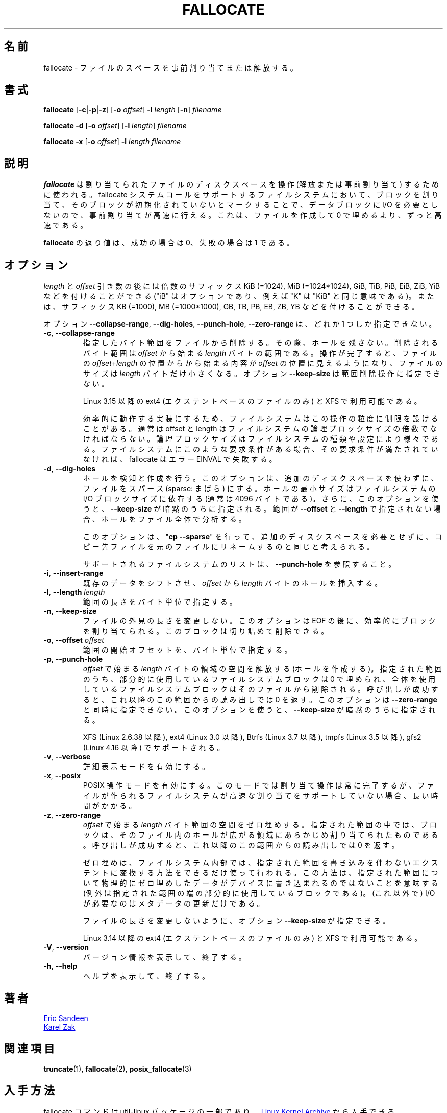 .\"
.\" Japanese Version Copyright (c) 2020 Yuichi SATO
.\"         all rights reserved.
.\" Translated Sun Apr  5 22:05:57 JST 2020
.\"         by Yuichi SATO <ysato444@ybb.ne.jp>
.\" Updated & Modified Tue Jan 19 21:30:23 JST 2021 by Yuichi SATO
.\"
.TH FALLOCATE 1 "April 2014" "util-linux" "User Commands"
.\"O .SH NAME
.SH 名前
.\"O fallocate \- preallocate or deallocate space to a file
fallocate \- ファイルのスペースを事前割り当てまたは解放する。
.\"O .SH SYNOPSIS
.SH 書式
.B fallocate
.RB [ \-c | \-p | \-z ]
.RB [ \-o
.IR offset ]
.B \-l
.I length
.RB [ \-n ]
.I filename
.PP
.B fallocate \-d
.RB [ \-o
.IR offset ]
.RB [ \-l
.IR length ]
.I filename
.PP
.B fallocate \-x
.RB [ \-o
.IR offset ]
.B \-l
.I length
.I filename
.\"O .SH DESCRIPTION
.SH 説明
.\"O .B fallocate
.\"O is used to manipulate the allocated disk space for a file,
.\"O either to deallocate or preallocate it.
.\"O For filesystems which support the fallocate system call,
.\"O preallocation is done quickly by allocating blocks and marking them as
.\"O uninitialized, requiring no IO to the data blocks.
.\"O This is much faster than creating a file by filling it with zeroes.
.B fallocate
は割り当てられたファイルのディスクスペースを操作 (解放または事前割り当て) するために使われる。
fallocate システムコールをサポートするファイルシステムにおいて、
ブロックを割り当て、そのブロックが初期化されていないとマークすることで、
データブロックに I/O を必要としないので、事前割り当てが高速に行える。
これは、ファイルを作成して 0 で埋めるより、ずっと高速である。
.PP
.\"O The exit status returned by
.\"O .B fallocate
.\"O is 0 on success and 1 on failure.
.B fallocate
の返り値は、成功の場合は 0、失敗の場合は 1 である。
.\"O .SH OPTIONS
.SH オプション
.\"O The
.\"O .I length
.\"O and
.\"O .I offset
.\"O arguments may be followed by the multiplicative suffixes KiB (=1024),
.\"O MiB (=1024*1024), and so on for GiB, TiB, PiB, EiB, ZiB, and YiB (the "iB" is
.\"O optional, e.g., "K" has the same meaning as "KiB") or the suffixes
.\"O KB (=1000), MB (=1000*1000), and so on for GB, TB, PB, EB, ZB, and YB.
.I length
と
.I offset
引き数の後には倍数のサフィックス KiB (=1024),
MiB (=1024*1024), GiB, TiB, PiB, EiB, ZiB, YiB などを付けることができる
("iB" はオプションであり、例えば "K" は "KiB" と同じ意味である)。
または、サフィックス KB (=1000), MB (=1000*1000),
GB, TB, PB, EB, ZB, YB などを付けることができる。
.PP
.\"O The options
.\"O .BR \-\-collapse\-range ", " \-\-dig\-holes ", " \-\-punch\-hole ,
.\"O and
.\"O .B \-\-zero\-range
.\"O are mutually exclusive.
オプション
.BR \-\-collapse\-range ", " \-\-dig\-holes ", " \-\-punch\-hole ,
.B \-\-zero\-range
は、どれか 1 つしか指定できない。
.TP
.BR \-c ", " \-\-collapse\-range
.\"O Removes a byte range from a file, without leaving a hole.
.\"O The byte range to be collapsed starts at
.\"O .I offset
.\"O and continues for
.\"O .I length
.\"O bytes.
指定したバイト範囲をファイルから削除する。
その際、ホールを残さない。
削除されるバイト範囲は
.I offset
から始まる
.I length
バイトの範囲である。
.\"O At the completion of the operation,
.\"O the contents of the file starting at the location
.\"O .IR offset + length
.\"O will be appended at the location
.\"O .IR offset ,
.\"O and the file will be
.\"O .I length
.\"O bytes smaller.
操作が完了すると、ファイルの
.IR offset + length
の位置からから始まる内容が
.I offset
の位置に見えるようになり、
ファイルのサイズは
.I length
バイトだけ小さくなる。
.\"O The option
.\"O .B \-\-keep\-size
.\"O may not be specified for the collapse-range operation.
オプション
.B \-\-keep\-size
は範囲削除操作に指定できない。
.sp
.\"O Available since Linux 3.15 for ext4 (only for extent-based files) and XFS.
Linux 3.15 以降の ext4 (エクステントベースのファイルのみ) と XFS で利用可能である。
.sp
.\"O A filesystem may place limitations on the granularity of the operation, in
.\"O order to ensure efficient implementation.  Typically, offset and len must be a
.\"O multiple of the filesystem logical block size, which varies according to the
.\"O filesystem type and configuration.  If a filesystem has such a requirement,
.\"O the operation will fail with the error EINVAL if this requirement is violated.
効率的に動作する実装にするため、ファイルシステムはこの操作の粒度に
制限を設けることがある。
通常は offset と length はファイルシステムの論理ブロックサイズの倍数でなければならない。
論理ブロックサイズはファイルシステムの種類や設定により様々である。
ファイルシステムにこのような要求条件がある場合、
その要求条件が満たされていなければ、fallocate はエラー EINVAL で失敗する。
.TP
.BR \-d ", " \-\-dig\-holes
.\"O Detect and dig holes.
.\"O This makes the file sparse in-place, without using extra disk space.
.\"O The minimum size of the hole depends on filesystem I/O block size
.\"O (usually 4096 bytes).
.\"O Also, when using this option,
.\"O .B \-\-keep\-size
.\"O is implied.  If no range is specified by
.\"O .B \-\-offset
.\"O and
.\"O .BR \-\-length ,
.\"O then the entire file is analyzed for holes.
ホールを検知と作成を行う。
このオプションは、追加のディスクスペースを使わずに、
ファイルをスパース (sparse: まばら) にする。
ホールの最小サイズはファイルシステムの I/O ブロックサイズに依存する
(通常は 4096 バイトである)。
さらに、このオプションを使うと、
.B \-\-keep\-size
が暗黙のうちに指定される。
範囲が
.B \-\-offset
と
.B \-\-length
で指定されない場合、ホールをファイル全体で分析する。
.sp
.\"O You can think of this option as doing a
.\"O .RB """" "cp \-\-sparse" """"
.\"O and then renaming the destination file to the original,
.\"O without the need for extra disk space.
このオプションは、
.RB """" "cp \-\-sparse" """"
を行って、追加のディスクスペースを必要とせずに、
コピー先ファイルを元のファイルにリネームするのと同じと考えられる。
.sp
.\"O See \fB\-\-punch\-hole\fP for a list of supported filesystems.
サポートされるファイルシステムのリストは、\fB\-\-punch\-hole\fP を参照すること。
.TP
.BR \-i ", " \-\-insert\-range
.\"O Insert a hole of
.\"O .I length
.\"O bytes from
.\"O .IR offset ,
.\"O shifting existing data.
既存のデータをシフトさせ、
.I offset
から
.I length
バイトのホールを挿入する。
.TP
.BR \-l ", " "\-\-length " \fIlength
.\"O Specifies the length of the range, in bytes.
範囲の長さをバイト単位で指定する。
.TP
.BR \-n ", " \-\-keep\-size
.\"O Do not modify the apparent length of the file.  This may effectively allocate
.\"O blocks past EOF, which can be removed with a truncate.
ファイルの外見の長さを変更しない。
このオプションは EOF の後に、効率的にブロックを割り当てられる。
このブロックは切り詰めて削除できる。
.TP
.BR \-o ", " "\-\-offset " \fIoffset
.\"O Specifies the beginning offset of the range, in bytes.
範囲の開始オフセットを、バイト単位で指定する。
.TP
.BR \-p ", " \-\-punch\-hole
.\"O Deallocates space (i.e., creates a hole) in the byte range starting at
.\"O .I offset
.\"O and continuing for
.\"O .I length
.\"O bytes.
.I offset
で始まる
.I length
バイトの領域の空間を解放する (ホールを作成する)。
.\"O Within the specified range, partial filesystem blocks are zeroed,
.\"O and whole filesystem blocks are removed from the file.
.\"O After a successful call,
.\"O subsequent reads from this range will return zeroes.
指定された範囲のうち、
部分的に使用しているファイルシステムブロックは 0 で埋められ、
全体を使用しているファイルシステムブロックはそのファイルから
削除される。
呼び出しが成功すると、これ以降のこの範囲からの読み出しでは 0 を返す。
.\"O This option may not be specified at the same time as the
.\"O .B \-\-zero\-range
.\"O option.
このオプションは
.B \-\-zero\-range
と同時に指定できない。
.\"O Also, when using this option,
.\"O .B \-\-keep\-size
.\"O is implied.
このオプションを使うと、
.B \-\-keep\-size
が暗黙のうちに指定される。
.sp
.\"O Supported for XFS (since Linux 2.6.38), ext4 (since Linux 3.0),
.\"O Btrfs (since Linux 3.7), tmpfs (since Linux 3.5) and gfs2 (since Linux 4.16).
XFS (Linux 2.6.38 以降), ext4 (Linux 3.0 以降),
Btrfs (Linux 3.7 以降), tmpfs (Linux 3.5 以降),
gfs2 (Linux 4.16 以降) でサポートされる。
.TP
.BR \-v ", " \-\-verbose
.\"O Enable verbose mode.
詳細表示モードを有効にする。
.TP
.BR \-x ", " \-\-posix
.\"O Enable POSIX operation mode.
.\"O In that mode allocation operation always completes,
.\"O but it may take longer time when fast allocation is not supported by
.\"O the underlying filesystem.
POSIX 操作モードを有効にする。
このモードでは割り当て操作は常に完了するが、ファイルが作られる
ファイルシステムが高速な割り当てをサポートしていない場合、
長い時間がかかる。
.TP
.BR \-z ", " \-\-zero\-range
.\"O Zeroes space in the byte range starting at
.\"O .I offset
.\"O and continuing for
.\"O .I length
.\"O bytes.
.I offset
で始まる
.I length
バイト範囲の空間をゼロ埋めする。
.\"O Within the specified range, blocks are preallocated for the regions
.\"O that span the holes in the file.
.\"O After a successful call,
.\"O subsequent reads from this range will return zeroes.
指定された範囲の中では、ブロックは、そのファイル内のホールが広がる
領域にあらかじめ割り当てられたものである。
呼び出しが成功すると、これ以降のこの範囲からの読み出しでは 0 を返す。
.sp
.\"O Zeroing is done within the filesystem preferably by converting the
.\"O range into unwritten extents.  This approach means that the specified
.\"O range will not be physically zeroed out on the device (except for
.\"O partial blocks at the either end of the range), and I/O is
.\"O (otherwise) required only to update metadata.
ゼロ埋めは、ファイルシステム内部では、指定された範囲を書き込みを
伴わないエクステントに変換する方法をできるだけ使って行われる。
この方法は、指定された範囲について物理的にゼロ埋めしたデータが
デバイスに書き込まれるのではないことを意味する
(例外は指定された範囲の端の部分的に使用しているブロックである)。
(これ以外で) I/O が必要なのはメタデータの更新だけである。
.sp
.\"O Option \fB\-\-keep\-size\fP can be specified to prevent file length
.\"O modification.
ファイルの長さを変更しないように、オプション \fB\-\-keep\-size\fP が指定できる。
.sp
.\"O Available since Linux 3.14 for ext4 (only for extent-based files) and XFS.
Linux 3.14 以降の ext4 (エクステントベースのファイルのみ) と XFS で利用可能である。
.TP
.BR \-V ", " \-\-version
.\"O Display version information and exit.
バージョン情報を表示して、終了する。
.TP
.BR \-h ", " \-\-help
.\"O Display help text and exit.
ヘルプを表示して、終了する。
.\"O .SH AUTHORS
.SH 著者
.MT sandeen@redhat.com
Eric Sandeen
.ME
.br
.MT kzak@redhat.com
Karel Zak
.ME
.\"O .SH SEE ALSO
.SH 関連項目
.BR truncate (1),
.BR fallocate (2),
.BR posix_fallocate (3)
.\"O .SH AVAILABILITY
.SH 入手方法
.\"O The fallocate command is part of the util-linux package and is available from
.\"O .UR https://\:www.kernel.org\:/pub\:/linux\:/utils\:/util-linux/
.\"O Linux Kernel Archive
.\"O .UE .
fallocate コマンドは util-linux パッケージの一部であり、
.UR https://\:www.kernel.org\:/pub\:/linux\:/utils\:/util-linux/
Linux Kernel Archive
.UE
から入手できる。
